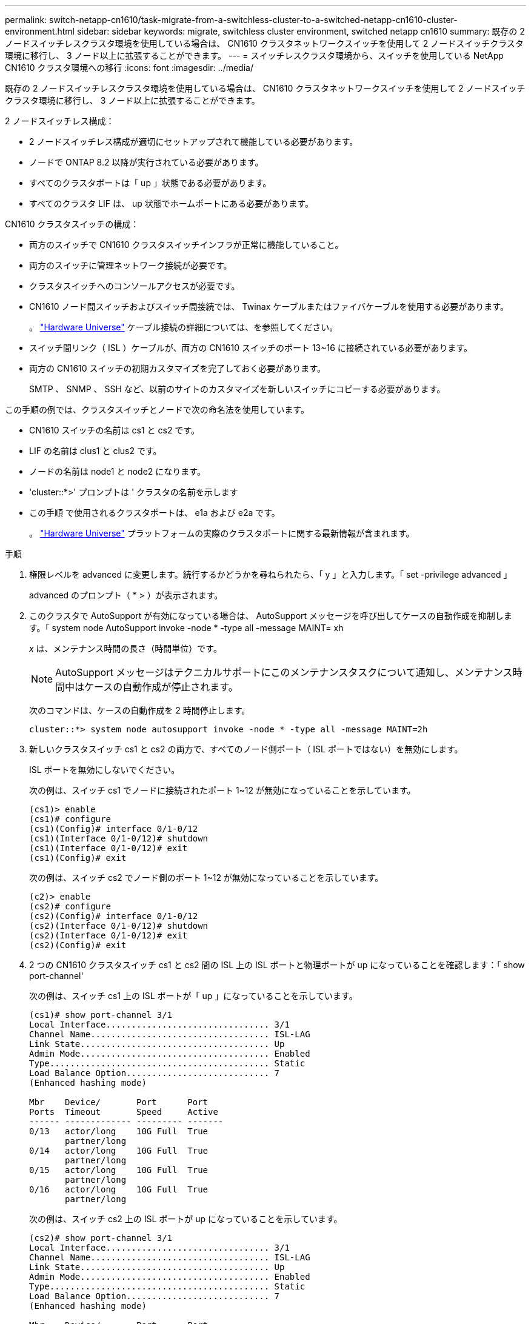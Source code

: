 ---
permalink: switch-netapp-cn1610/task-migrate-from-a-switchless-cluster-to-a-switched-netapp-cn1610-cluster-environment.html 
sidebar: sidebar 
keywords: migrate, switchless cluster environment, switched netapp cn1610 
summary: 既存の 2 ノードスイッチレスクラスタ環境を使用している場合は、 CN1610 クラスタネットワークスイッチを使用して 2 ノードスイッチクラスタ環境に移行し、 3 ノード以上に拡張することができます。 
---
= スイッチレスクラスタ環境から、スイッチを使用している NetApp CN1610 クラスタ環境への移行
:icons: font
:imagesdir: ../media/


[role="lead"]
既存の 2 ノードスイッチレスクラスタ環境を使用している場合は、 CN1610 クラスタネットワークスイッチを使用して 2 ノードスイッチクラスタ環境に移行し、 3 ノード以上に拡張することができます。

2 ノードスイッチレス構成：

* 2 ノードスイッチレス構成が適切にセットアップされて機能している必要があります。
* ノードで ONTAP 8.2 以降が実行されている必要があります。
* すべてのクラスタポートは「 up 」状態である必要があります。
* すべてのクラスタ LIF は、 up 状態でホームポートにある必要があります。


CN1610 クラスタスイッチの構成：

* 両方のスイッチで CN1610 クラスタスイッチインフラが正常に機能していること。
* 両方のスイッチに管理ネットワーク接続が必要です。
* クラスタスイッチへのコンソールアクセスが必要です。
* CN1610 ノード間スイッチおよびスイッチ間接続では、 Twinax ケーブルまたはファイバケーブルを使用する必要があります。
+
。 https://hwu.netapp.com/["Hardware Universe"^] ケーブル接続の詳細については、を参照してください。

* スイッチ間リンク（ ISL ）ケーブルが、両方の CN1610 スイッチのポート 13~16 に接続されている必要があります。
* 両方の CN1610 スイッチの初期カスタマイズを完了しておく必要があります。
+
SMTP 、 SNMP 、 SSH など、以前のサイトのカスタマイズを新しいスイッチにコピーする必要があります。



この手順の例では、クラスタスイッチとノードで次の命名法を使用しています。

* CN1610 スイッチの名前は cs1 と cs2 です。
* LIF の名前は clus1 と clus2 です。
* ノードの名前は node1 と node2 になります。
* 'cluster::*>' プロンプトは ' クラスタの名前を示します
* この手順 で使用されるクラスタポートは、 e1a および e2a です。
+
。 https://hwu.netapp.com/["Hardware Universe"^] プラットフォームの実際のクラスタポートに関する最新情報が含まれます。



.手順
. 権限レベルを advanced に変更します。続行するかどうかを尋ねられたら、「 y 」と入力します。「 set -privilege advanced 」
+
advanced のプロンプト（ * > ）が表示されます。

. このクラスタで AutoSupport が有効になっている場合は、 AutoSupport メッセージを呼び出してケースの自動作成を抑制します。「 system node AutoSupport invoke -node * -type all -message MAINT= xh
+
_x_ は、メンテナンス時間の長さ（時間単位）です。

+

NOTE: AutoSupport メッセージはテクニカルサポートにこのメンテナンスタスクについて通知し、メンテナンス時間中はケースの自動作成が停止されます。

+
次のコマンドは、ケースの自動作成を 2 時間停止します。

+
[listing]
----
cluster::*> system node autosupport invoke -node * -type all -message MAINT=2h
----
. 新しいクラスタスイッチ cs1 と cs2 の両方で、すべてのノード側ポート（ ISL ポートではない）を無効にします。
+
ISL ポートを無効にしないでください。

+
次の例は、スイッチ cs1 でノードに接続されたポート 1~12 が無効になっていることを示しています。

+
[listing]
----

(cs1)> enable
(cs1)# configure
(cs1)(Config)# interface 0/1-0/12
(cs1)(Interface 0/1-0/12)# shutdown
(cs1)(Interface 0/1-0/12)# exit
(cs1)(Config)# exit
----
+
次の例は、スイッチ cs2 でノード側のポート 1~12 が無効になっていることを示しています。

+
[listing]
----

(c2)> enable
(cs2)# configure
(cs2)(Config)# interface 0/1-0/12
(cs2)(Interface 0/1-0/12)# shutdown
(cs2)(Interface 0/1-0/12)# exit
(cs2)(Config)# exit
----
. 2 つの CN1610 クラスタスイッチ cs1 と cs2 間の ISL 上の ISL ポートと物理ポートが up になっていることを確認します：「 show port-channel'
+
次の例は、スイッチ cs1 上の ISL ポートが「 up 」になっていることを示しています。

+
[listing]
----

(cs1)# show port-channel 3/1
Local Interface................................ 3/1
Channel Name................................... ISL-LAG
Link State..................................... Up
Admin Mode..................................... Enabled
Type........................................... Static
Load Balance Option............................ 7
(Enhanced hashing mode)

Mbr    Device/       Port      Port
Ports  Timeout       Speed     Active
------ ------------- --------- -------
0/13   actor/long    10G Full  True
       partner/long
0/14   actor/long    10G Full  True
       partner/long
0/15   actor/long    10G Full  True
       partner/long
0/16   actor/long    10G Full  True
       partner/long
----
+
次の例は、スイッチ cs2 上の ISL ポートが up になっていることを示しています。

+
[listing]
----

(cs2)# show port-channel 3/1
Local Interface................................ 3/1
Channel Name................................... ISL-LAG
Link State..................................... Up
Admin Mode..................................... Enabled
Type........................................... Static
Load Balance Option............................ 7
(Enhanced hashing mode)

Mbr    Device/       Port      Port
Ports  Timeout       Speed     Active
------ ------------- --------- -------
0/13   actor/long    10G Full  True
       partner/long
0/14   actor/long    10G Full  True
       partner/long
0/15   actor/long    10G Full  True
       partner/long
0/16   actor/long    10G Full  True
       partner/long
----
. 隣接デバイスのリストを表示します。「 show isdpneighbors
+
このコマンドは、システムに接続されているデバイスに関する情報を提供します。

+
次の例は、スイッチ cs1 上の隣接デバイスを示しています。

+
[listing]
----

(cs1)# show isdp neighbors
Capability Codes: R - Router, T - Trans Bridge, B - Source Route Bridge,
                  S - Switch, H - Host, I - IGMP, r - Repeater
Device ID              Intf         Holdtime  Capability   Platform  Port ID
---------------------- ------------ --------- ------------ --------- ------------
cs2                    0/13         11        S            CN1610    0/13
cs2                    0/14         11        S            CN1610    0/14
cs2                    0/15         11        S            CN1610    0/15
cs2                    0/16         11        S            CN1610    0/16
----
+
次の例は、スイッチ cs2 上の隣接デバイスを表示します。

+
[listing]
----

(cs2)# show isdp neighbors
Capability Codes: R - Router, T - Trans Bridge, B - Source Route Bridge,
                  S - Switch, H - Host, I - IGMP, r - Repeater
Device ID              Intf         Holdtime  Capability   Platform  Port ID
---------------------- ------------ --------- ------------ --------- ------------
cs1                    0/13         11        S            CN1610    0/13
cs1                    0/14         11        S            CN1610    0/14
cs1                    0/15         11        S            CN1610    0/15
cs1                    0/16         11        S            CN1610    0/16
----
. クラスタ・ポートの一覧を表示します。「 network port show 」を参照してください
+
次の例は、使用可能なクラスタポートを示しています。

+
[listing]
----

cluster::*> network port show -ipspace Cluster
Node: node1
                                                                       Ignore
                                                  Speed(Mbps) Health   Health
Port      IPspace      Broadcast Domain Link MTU  Admin/Oper  Status   Status
--------- ------------ ---------------- ---- ---- ----------- -------- ------
e0a       Cluster      Cluster          up   9000  auto/10000 healthy  false
e0b       Cluster      Cluster          up   9000  auto/10000 healthy  false
e0c       Cluster      Cluster          up   9000  auto/10000 healthy  false
e0d       Cluster      Cluster          up   9000  auto/10000 healthy  false
e4a       Cluster      Cluster          up   9000  auto/10000 healthy  false
e4b       Cluster      Cluster          up   9000  auto/10000 healthy  false

Node: node2
                                                                       Ignore
                                                  Speed(Mbps) Health   Health
Port      IPspace      Broadcast Domain Link MTU  Admin/Oper  Status   Status
--------- ------------ ---------------- ---- ---- ----------- -------- ------
e0a       Cluster      Cluster          up   9000  auto/10000 healthy  false
e0b       Cluster      Cluster          up   9000  auto/10000 healthy  false
e0c       Cluster      Cluster          up   9000  auto/10000 healthy  false
e0d       Cluster      Cluster          up   9000  auto/10000 healthy  false
e4a       Cluster      Cluster          up   9000  auto/10000 healthy  false
e4b       Cluster      Cluster          up   9000  auto/10000 healthy  false
12 entries were displayed.
----
. 各クラスタポートがパートナークラスタノードの対応するポートに接続されていることを確認します。「 run * cdpd show-neighbors
+
次の例は、クラスタポート e1a と e2a が、クラスタパートナーノードの同じポートに接続されていることを示しています。

+
[listing]
----

cluster::*> run * cdpd show-neighbors
2 entries were acted on.

Node: node1
Local  Remote          Remote                 Remote           Hold  Remote
Port   Device          Interface              Platform         Time  Capability
------ --------------- ---------------------- ---------------- ----- ----------
e1a    node2           e1a                    FAS3270           137   H
e2a    node2           e2a                    FAS3270           137   H


Node: node2

Local  Remote          Remote                 Remote           Hold  Remote
Port   Device          Interface              Platform         Time  Capability
------ --------------- ---------------------- ---------------- ----- ----------
e1a    node1           e1a                    FAS3270           161   H
e2a    node1           e2a                    FAS3270           161   H
----
. すべてのクラスタ LIF が「 up 」で動作していることを確認します。「 network interface show -vserver Cluster
+
各クラスタ LIF の列には 'Is Home` が表示されます

+
[listing]
----

cluster::*> network interface show -vserver Cluster
            Logical    Status     Network       Current       Current Is
Vserver     Interface  Admin/Oper Address/Mask  Node          Port    Home
----------- ---------- ---------- ------------- ------------- ------- ----
node1
            clus1      up/up      10.10.10.1/16 node1         e1a     true
            clus2      up/up      10.10.10.2/16 node1         e2a     true
node2
            clus1      up/up      10.10.11.1/16 node2         e1a     true
            clus2      up/up      10.10.11.2/16 node2         e2a     true

4 entries were displayed.
----
+

NOTE: 手順 10~13 の変更コマンドと移行コマンドはローカルノードで実行する必要があります。

. すべてのクラスタ・ポートが up になっていることを確認します network port show -ipspace Cluster
+
[listing]
----
cluster::*> network port show -ipspace Cluster

                                       Auto-Negot  Duplex     Speed (Mbps)
Node   Port   Role         Link  MTU   Admin/Oper  Admin/Oper Admin/Oper
------ ------ ------------ ----- ----- ----------- ---------- ------------
node1
       e1a    clus1        up    9000  true/true  full/full   auto/10000
       e2a    clus2        up    9000  true/true  full/full   auto/10000
node2
       e1a    clus1        up    9000  true/true  full/full   auto/10000
       e2a    clus2        up    9000  true/true  full/full   auto/10000

4 entries were displayed.
----
. クラスタ LIF clus1 では「 -auto-revert 」パラメータを「 false 」に設定し、両方のノードでは clus2 を「 network interface modify 」に設定します
+
[listing]
----

cluster::*> network interface modify -vserver node1 -lif clus1 -auto-revert false
cluster::*> network interface modify -vserver node1 -lif clus2 -auto-revert false
cluster::*> network interface modify -vserver node2 -lif clus1 -auto-revert false
cluster::*> network interface modify -vserver node2 -lif clus2 -auto-revert false
----
+

NOTE: リリース 8.3 以降では、次のコマンドを使用します。 network interface modify -vserver Cluster -lif * -auto-giveback false

. クラスタ・ポートに ping を実行し、クラスタ接続を確認します。「 cluster ping-cluster local 」
+
コマンドの出力には、すべてのクラスタポート間の接続が表示されます。

. 各ノードのコンソールで、 clus1 をポート e2a に移行します。「 network interface migrate
+
次の例は、 node1 と node2 のポート e2a に clus1 を移行するプロセスを示しています。

+
[listing]
----

cluster::*> network interface migrate -vserver node1 -lif clus1 -source-node node1 -dest-node node1 -dest-port e2a
cluster::*> network interface migrate -vserver node2 -lif clus1 -source-node node2 -dest-node node2 -dest-port e2a
----
+

NOTE: リリース 8.3 以降では、次のコマンドを使用します。 network interface migrate -vserver Cluster -lif clus1 -destination-node node1 -destination-port e2a

. 移行が実行されたことを確認します。「 network interface show -vserver Cluster 」
+
次の例は、 clus1 が node1 と node2 のポート e2a に移行されていることを確認します。

+
[listing]
----

cluster::*> network interface show -vserver Cluster
            Logical    Status     Network       Current       Current Is
Vserver     Interface  Admin/Oper Address/Mask  Node          Port    Home
----------- ---------- ---------- ------------- ------------- ------- ----
node1
            clus1      up/up    10.10.10.1/16   node1         e2a     false
            clus2      up/up    10.10.10.2/16   node1         e2a     true
node2
            clus1      up/up    10.10.11.1/16   node2         e2a     false
            clus2      up/up    10.10.11.2/16   node2         e2a     true

4 entries were displayed.
----
. 両方のノードのクラスタ・ポート e1a をシャットダウンします： network port modify
+
次の例は、 node1 と node2 のポート e1a をシャットダウンします。

+
[listing]
----

cluster::*> network port modify -node node1 -port e1a -up-admin false
cluster::*> network port modify -node node2 -port e1a -up-admin false
----
. ポートのステータスを確認します。「 network port show 」
+
次の例では、ポート e1a が node1 と node2 の「 down 」状態になっています。

+
[listing]
----

cluster::*> network port show -role cluster
                                      Auto-Negot  Duplex     Speed (Mbps)
Node   Port   Role         Link   MTU Admin/Oper  Admin/Oper Admin/Oper
------ ------ ------------ ---- ----- ----------- ---------- ------------
node1
       e1a    clus1        down  9000  true/true  full/full   auto/10000
       e2a    clus2        up    9000  true/true  full/full   auto/10000
node2
       e1a    clus1        down  9000  true/true  full/full   auto/10000
       e2a    clus2        up    9000  true/true  full/full   auto/10000

4 entries were displayed.
----
. ノード 1 のクラスタポート e1a からケーブルを外し、 e1a をクラスタスイッチ cs1 のポート 1 に接続します。 CN1610 スイッチでサポートされている適切なケーブル接続を使用します。
+
。 link:https://hwu.netapp.com/Switch/Index["Hardware Universe"^] ケーブル接続の詳細については、を参照してください。

. ノード 2 のクラスタポート e1a からケーブルを外し、次に e1a をクラスタスイッチ cs1 のポート 2 に接続します。 CN1610 スイッチでサポートされている適切なケーブル接続を使用します。
. クラスタスイッチ cs1 のすべてのノード側ポートを有効にします。
+
次の例は、スイッチ cs1 でポート 1~12 が有効になっていることを示しています。

+
[listing]
----

(cs1)# configure
(cs1)(Config)# interface 0/1-0/12
(cs1)(Interface 0/1-0/12)# no shutdown
(cs1)(Interface 0/1-0/12)# exit
(cs1)(Config)# exit
----
. 各ノードの最初のクラスタポート e1a を有効にします。「 network port modify 」
+
次の例は、 node1 と node2 のポート e1a を有効にします。

+
[listing]
----

cluster::*> network port modify -node node1 -port e1a -up-admin true
cluster::*> network port modify -node node2 -port e1a -up-admin true
----
. すべてのクラスタ・ポートが up になっていることを確認します： network port show -ipspace Cluster
+
次の例は、ノード 1 とノード 2 のすべてのクラスタポートが「 up 」になっていることを示しています。

+
[listing]
----

cluster::*> network port show -ipspace Cluster
                                      Auto-Negot  Duplex     Speed (Mbps)
Node   Port   Role         Link   MTU Admin/Oper  Admin/Oper Admin/Oper
------ ------ ------------ ---- ----- ----------- ---------- ------------
node1
       e1a    clus1        up    9000  true/true  full/full   auto/10000
       e2a    clus2        up    9000  true/true  full/full   auto/10000
node2
       e1a    clus1        up    9000  true/true  full/full   auto/10000
       e2a    clus2        up    9000  true/true  full/full   auto/10000

4 entries were displayed.
----
. clus1 （以前に移行したもの）を両方のノードの e1a にリバートします。「 network interface revert
+
次の例は、 clus1 をノード 1 とノード 2 のポート e1a にリバートする方法を示しています。

+
[listing]
----

cluster::*> network interface revert -vserver node1 -lif clus1
cluster::*> network interface revert -vserver node2 -lif clus1
----
+

NOTE: リリース 8.3 以降では、次のコマンドを使用します。 network interface revert -vserver Cluster -lif <nodename_clus<N>`

. すべてのクラスタ LIF が「 Is Home 」列に「 up 」であり、運用可能で、「 true 」と表示されていることを確認します。「 network interface show -vserver Cluster
+
次の例では、すべての LIF がノード 1 とノード 2 で「 up 」であり、「 Is Home 」列の結果が「 true 」であることを示します。

+
[listing]
----

cluster::*> network interface show -vserver Cluster
            Logical    Status     Network       Current       Current Is
Vserver     Interface  Admin/Oper Address/Mask  Node          Port    Home
----------- ---------- ---------- ------------- ------------- ------- ----
node1
            clus1      up/up    10.10.10.1/16   node1         e1a     true
            clus2      up/up    10.10.10.2/16   node1         e2a     true
node2
            clus1      up/up    10.10.11.1/16   node2         e1a     true
            clus2      up/up    10.10.11.2/16   node2         e2a     true

4 entries were displayed.
----
. クラスタ内のノードのステータスに関する情報を表示します
+
次の例は、クラスタ内のノードの健全性と参加資格に関する情報を表示します。

+
[listing]
----

cluster::*> cluster show
Node                 Health  Eligibility   Epsilon
-------------------- ------- ------------  ------------
node1                true    true          false
node2                true    true          false
----
. 各ノードのコンソールで、 clus2 をポート e1a に移行します。「 network interface migrate
+
次の例は、 clus2 をノード 1 とノード 2 のポート e1a に移行するプロセスを示しています。

+
[listing]
----

cluster::*> network interface migrate -vserver node1 -lif clus2 -source-node node1 -dest-node node1 -dest-port e1a
cluster::*> network interface migrate -vserver node2 -lif clus2 -source-node node2 -dest-node node2 -dest-port e1a
----
+

NOTE: リリース 8.3 以降の場合は、次のコマンドを使用します。 network interface migrate -vserver Cluster -lif node1_clus2 -dest-node node1 -dest-port e1a

. 移行が実行されたことを確認します。「 network interface show -vserver Cluster 」
+
次の例では、 clus2 が node1 と node2 のポート e1a に移行されていることを確認しています。

+
[listing]
----

cluster::*> network interface show -vserver Cluster
            Logical    Status     Network       Current       Current Is
Vserver     Interface  Admin/Oper Address/Mask  Node          Port    Home
----------- ---------- ---------- ------------- ------------- ------- ----
node1
            clus1      up/up    10.10.10.1/16   node1         e1a     true
            clus2      up/up    10.10.10.2/16   node1         e1a     false
node2
            clus1      up/up    10.10.11.1/16   node2         e1a     true
            clus2      up/up    10.10.11.2/16   node2         e1a     false

4 entries were displayed.
----
. 両方のノードで、クラスタポート e2a をシャットダウンします。「 network port modify 」
+
次の例は、 node1 と node2 のポート e2a をシャットダウンする方法を示しています。

+
[listing]
----

cluster::*> network port modify -node node1 -port e2a -up-admin false
cluster::*> network port modify -node node2 -port e2a -up-admin false
----
. ポートのステータスを確認します。「 network port show 」
+
次の例は、 node1 と node2 のポート e2a が「 down 」になっていることを示しています。

+
[listing]
----

cluster::*> network port show -role cluster
                                      Auto-Negot  Duplex     Speed (Mbps)
Node   Port   Role         Link   MTU Admin/Oper  Admin/Oper Admin/Oper
------ ------ ------------ ---- ----- ----------- ---------- ------------
node1
       e1a    clus1        up    9000  true/true  full/full   auto/10000
       e2a    clus2        down  9000  true/true  full/full   auto/10000
node2
       e1a    clus1        up    9000  true/true  full/full   auto/10000
       e2a    clus2        down  9000  true/true  full/full   auto/10000

4 entries were displayed.
----
. ノード 1 のクラスタポート e2a からケーブルを外し、 CN1610 スイッチでサポートされている適切なケーブル接続に従って、クラスタスイッチ cs2 のポート 1 に e2a を接続します。
. ノード 2 のクラスタポート e2a からケーブルを外し、 CN1610 スイッチでサポートされている適切なケーブル接続に従って、クラスタスイッチ cs2 のポート 2 に e2a を接続します。
. クラスタスイッチ cs2 のすべてのノード側ポートを有効にします。
+
次の例は、スイッチ cs2 でポート 1~12 が有効になっていることを示しています。

+
[listing]
----

(cs2)# configure
(cs2)(Config)# interface 0/1-0/12
(cs2)(Interface 0/1-0/12)# no shutdown
(cs2)(Interface 0/1-0/12)# exit
(cs2)(Config)# exit
----
. 各ノードで 2 つ目のクラスタポート e2a を有効にします。
+
次の例は、 node1 と node2 のポート e2a を有効にする方法を示しています。

+
[listing]
----

cluster::*> network port modify -node node1 -port e2a -up-admin true
cluster::*> network port modify -node node2 -port e2a -up-admin true
----
. すべてのクラスタ・ポートが up になっていることを確認します： network port show -ipspace Cluster
+
次の例は、ノード 1 とノード 2 のすべてのクラスタポートが「 up 」になっていることを示しています。

+
[listing]
----

cluster::*> network port show -ipspace Cluster
                                      Auto-Negot  Duplex     Speed (Mbps)
Node   Port   Role         Link   MTU Admin/Oper  Admin/Oper Admin/Oper
------ ------ ------------ ---- ----- ----------- ---------- ------------
node1
       e1a    clus1        up    9000  true/true  full/full   auto/10000
       e2a    clus2        up    9000  true/true  full/full   auto/10000
node2
       e1a    clus1        up    9000  true/true  full/full   auto/10000
       e2a    clus2        up    9000  true/true  full/full   auto/10000

4 entries were displayed.
----
. clus2 （以前に移行されたもの）を両方のノードの e2a にリバートします。「 network interface revert
+
次の例は、 node1 と node2 のポート e2a に clus2 をリバートする方法を示しています。

+
[listing]
----

cluster::*> network interface revert -vserver node1 -lif clus2
cluster::*> network interface revert -vserver node2 -lif clus2
----
+

NOTE: リリース 8.3 以降のコマンドは、「 cluster ：： * > network interface revert -vserver Cluster -lif node1_clus2 」および「 cluster ： * > network interface revert -vserver Cluster -lif node2_clus2 」です

. すべてのインターフェイスで、 Is Home 列に「 true 」と表示されていることを確認します。「 network interface show -vserver Cluster
+
次の例では、すべての LIF がノード 1 とノード 2 で「 up 」であり、「 Is Home 」列の結果が「 true 」であることを示します。

+
[listing]
----

cluster::*> network interface show -vserver Cluster

             Logical    Status     Network            Current     Current Is
Vserver      Interface  Admin/Oper Address/Mask       Node        Port    Home
-----------  ---------- ---------- ------------------ ----------- ------- ----
node1
             clus1      up/up      10.10.10.1/16      node1       e1a     true
             clus2      up/up      10.10.10.2/16      node1       e2a     true
node2
             clus1      up/up      10.10.11.1/16      node2       e1a     true
             clus2      up/up      10.10.11.2/16      node2       e2a     true
----
. クラスタ・ポートに ping を実行し、クラスタ接続を確認します。「 cluster ping-cluster local 」
+
コマンドの出力には、すべてのクラスタポート間の接続が表示されます。

. 両方のノードがそれぞれのスイッチに 2 つの接続されていることを確認します。「 show isdpneighbors 」
+
次の例は、両方のスイッチの該当する結果を示しています。

+
[listing]
----

(cs1)# show isdp neighbors
Capability Codes: R - Router, T - Trans Bridge, B - Source Route Bridge,
                  S - Switch, H - Host, I - IGMP, r - Repeater
Device ID              Intf         Holdtime  Capability   Platform  Port ID
---------------------- ------------ --------- ------------ --------- ------------
node1                  0/1          132       H            FAS3270   e1a
node2                  0/2          163       H            FAS3270   e1a
cs2                    0/13         11        S            CN1610    0/13
cs2                    0/14         11        S            CN1610    0/14
cs2                    0/15         11        S            CN1610    0/15
cs2                    0/16         11        S            CN1610    0/16

(cs2)# show isdp neighbors
Capability Codes: R - Router, T - Trans Bridge, B - Source Route Bridge,
                  S - Switch, H - Host, I - IGMP, r - Repeater
Device ID              Intf         Holdtime  Capability   Platform  Port ID
---------------------- ------------ --------- ------------ --------- ------------
node1                  0/1          132       H            FAS3270   e2a
node2                  0/2          163       H            FAS3270   e2a
cs1                    0/13         11        S            CN1610    0/13
cs1                    0/14         11        S            CN1610    0/14
cs1                    0/15         11        S            CN1610    0/15
cs1                    0/16         11        S            CN1610    0/16
----
. 構成内のデバイスに関する情報を表示します。「 network device discovery show
. advanced 権限のコマンド「 network options detect-switchless modify 」を使用して、両方のノードで 2 ノードのスイッチレス構成設定を無効にします
+
次に、スイッチレスコンフィギュレーション設定をディセーブルにする例を示します。

+
[listing]
----

cluster::*> network options detect-switchless modify -enabled false
----
+

NOTE: リリース 9.2 以降では、設定が自動的に変換されるため、この手順は省略してください。

. 設定が無効になっていることを確認します。「 network options detect-switchless -cluster show 」
+
次の例では 'false' の出力は ' 構成設定が無効になっていることを示しています

+
[listing]
----

cluster::*> network options detect-switchless-cluster show
Enable Switchless Cluster Detection: false
----
+

NOTE: リリース 9.2 以降では 'Enable Switchless Cluster' が false に設定されるまで待ちますこれには 3 分程度かかる場合があります。

. 各ノードでクラスタ clus1 と clus2 を自動リバートするように設定し、確認します。
+
[listing]
----

cluster::*> network interface modify -vserver node1 -lif clus1 -auto-revert true
cluster::*> network interface modify -vserver node1 -lif clus2 -auto-revert true
cluster::*> network interface modify -vserver node2 -lif clus1 -auto-revert true
cluster::*> network interface modify -vserver node2 -lif clus2 -auto-revert true
----
+

NOTE: リリース 8.3 以降では、次のコマンドを使用します。 network interface modify -vserver Cluster -lif * -auto-revert true クラスタ内のすべてのノードで自動リバートを有効にします。

. クラスタ内のノード・メンバーのステータスを確認します cluster show
+
次の例は、クラスタ内のノードの健全性と参加資格に関する情報を表示します。

+
[listing]
----

cluster::*> cluster show
Node                 Health  Eligibility   Epsilon
-------------------- ------- ------------  ------------
node1                true    true          false
node2                true    true          false
----
. ケースの自動作成を抑制した場合は、 AutoSupport メッセージを呼び出して作成を再度有効にします。
+
「 system node AutoSupport invoke -node * -type all -message MAINT= end 」というメッセージが表示されます

+
[listing]
----
cluster::*> system node autosupport invoke -node * -type all -message MAINT=END
----
. 特権レベルを admin に戻します。 'et -privilege admin'


* 関連情報 *

http://hwu.netapp.com["Hardware Universe"^]

http://support.netapp.com/NOW/download/software/cm_switches_ntap/["NetApp CN1601 / CN1610 の概要 ページ"^]

https://library.netapp.com/ecm/ecm_download_file/ECMP1118645["『 CN1601 and CN1610 Switch Setup and Configuration Guide 』"^]

https://kb.netapp.com/Advice_and_Troubleshooting/Data_Storage_Software/ONTAP_OS/How_to_suppress_automatic_case_creation_during_scheduled_maintenance_windows["ネットアップの技術情報アーティクル 1010449 ：「 How to suppress automatic case creation during scheduled maintenance windows"^]
